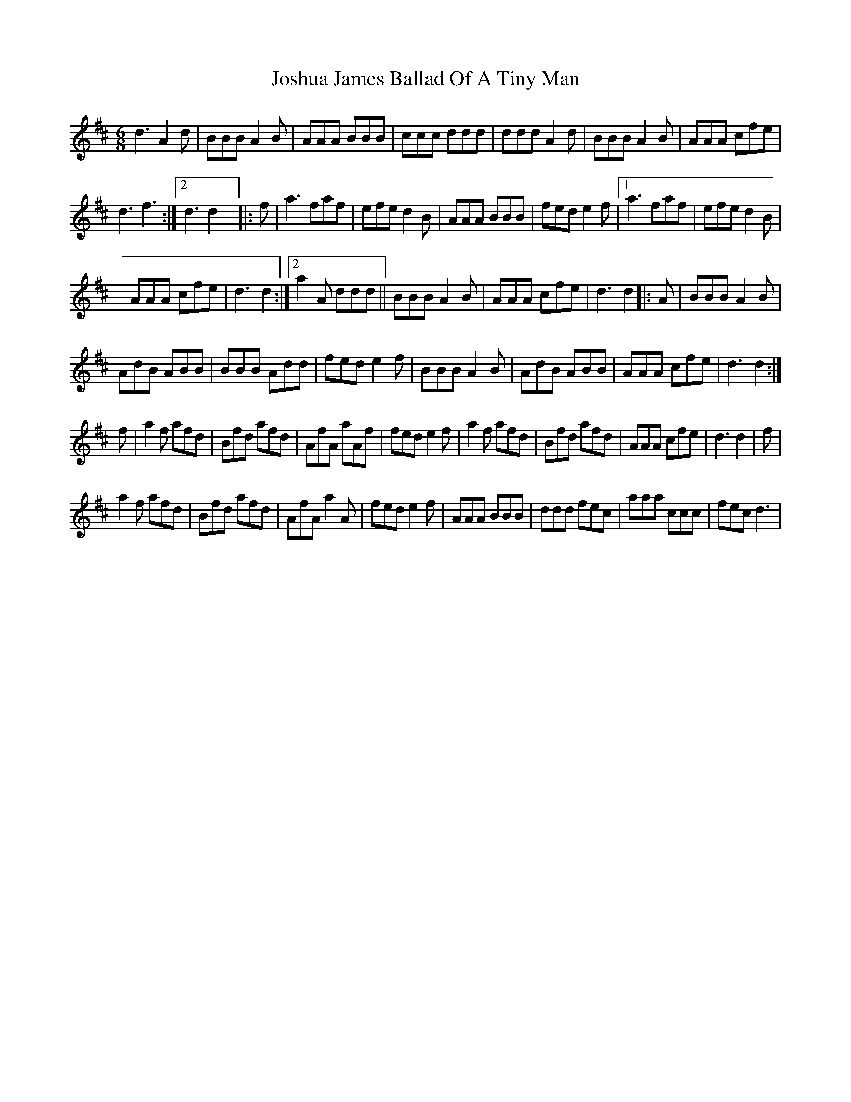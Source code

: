 X: 1
T: Joshua James Ballad Of A Tiny Man
Z: Kit Ashenhurst
S: https://thesession.org/tunes/15194#setting28206
R: jig
M: 6/8
L: 1/8
K: Dmaj
d3 A2 d | BBB A2 B | AAA BBB | ccc ddd | ddd A2 d | BBB A2 B |$ AAA cfe |
1 d3 f3 :|2 d3 d2 x |: f | a3 faf | efe d2 B | AAA BBB |$ fed e2 f |1 a3 faf | efe d2 B |
AAA cfe | d3 d2 :|2 a2 A ddd ||$ BBB A2 B | AAA cfe | d3 d2 |: A | BBB A2 B |
AdB ABB | BBB Add |$ fed e2 f | BBB A2 B | AdB ABB | AAA cfe | d3 d2 :|
f | a2 f afd |$ Bfd afd | AfA aAf | fed e2 f | a2 f afd | Bfd afd | AAA cfe |$ d3 d2 | f |
a2 f afd | Bfd afd | AfA a2 A | fed e2 f |$ AAA BBB | ddd fec | aaa ccc | fec d3 |
